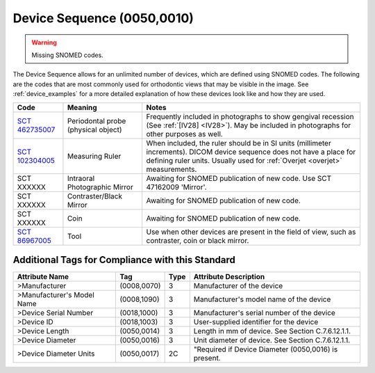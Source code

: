.. _device sequence:

Device Sequence (0050,0010)
===========================

.. warning:: 
  Missing SNOMED codes.


The Device Sequence allows for an unlimited number of devices, which are defined
using SNOMED codes. The following are the codes that are most commonly used for
orthodontic views that may be visible in the image. See :ref:`device_examples` for a more detailed explanation of how these devices look like and how they are used.

.. list-table:: 
    :header-rows: 1

    * - Code
      - Meaning
      - Notes
    * - `SCT 462735007 <https://browser.ihtsdotools.org/?perspective=full&conceptId1=462735007&edition=MAIN&release=&languages=en>`__
      - Periodontal probe (physical object)
      - Frequently included in photographs to show gengival recession (See :ref:`[IV28] <IV28>`). May be included in photographs for other purposes as well.
    * - `SCT 102304005 <https://browser.ihtsdotools.org/?perspective=full&conceptId1=102304005&edition=MAIN&release=&languages=en>`__
      - Measuring Ruler
      - When included, the ruler should be in SI units (millimeter increments). DICOM device sequence does not have a place for defining ruler units. Usually used for :ref:`Overjet <overjet>` measurements.
    * - SCT XXXXXX
      - Intraoral Photographic Mirror
      - Awaiting for SNOMED publication of new code. Use SCT 47162009 'Mirror'.
    * - SCT XXXXXX
      - Contraster/Black Mirror
      - Awaiting for SNOMED publication of new code. 
    * - SCT XXXXXX
      - Coin
      - Awaiting for SNOMED publication of new code.
    * - `SCT 86967005 <https://browser.ihtsdotools.org/?perspective=full&conceptId1=86967005&edition=MAIN&release=&languages=en>`__
      - Tool
      - Use when other devices are present in the field of view, such as contraster, coin or black mirror.


Additional Tags for Compliance with this Standard
-------------------------------------------------


+----------------------------+-------------+------+------------------------------------------------------+
| Attribute Name             | Tag         | Type | Attribute Description                                |
+============================+=============+======+======================================================+
| >Manufacturer              | (0008,0070) | 3    | Manufacturer of the device                           |
+----------------------------+-------------+------+------------------------------------------------------+
| >Manufacturer's Model Name | (0008,1090) | 3    | Manufacturer's model name of the device              |
+----------------------------+-------------+------+------------------------------------------------------+
| >Device Serial Number      | (0018,1000) | 3    | Manufacturer's serial number of the device           |
+----------------------------+-------------+------+------------------------------------------------------+
| >Device ID                 | (0018,1003) | 3    | User-supplied identifier for the device              |
+----------------------------+-------------+------+------------------------------------------------------+
| >Device Length             | (0050,0014) | 3    | Length in mm of device. See Section C.7.6.12.1.1.    |
+----------------------------+-------------+------+------------------------------------------------------+
| >Device Diameter           | (0050,0016) | 3    | Unit diameter of device. See Section C.7.6.12.1.1.   |
+----------------------------+-------------+------+------------------------------------------------------+
| >Device Diameter Units     | (0050,0017) | 2C   | "Required if Device Diameter (0050,0016) is present. |
+----------------------------+-------------+------+------------------------------------------------------+

